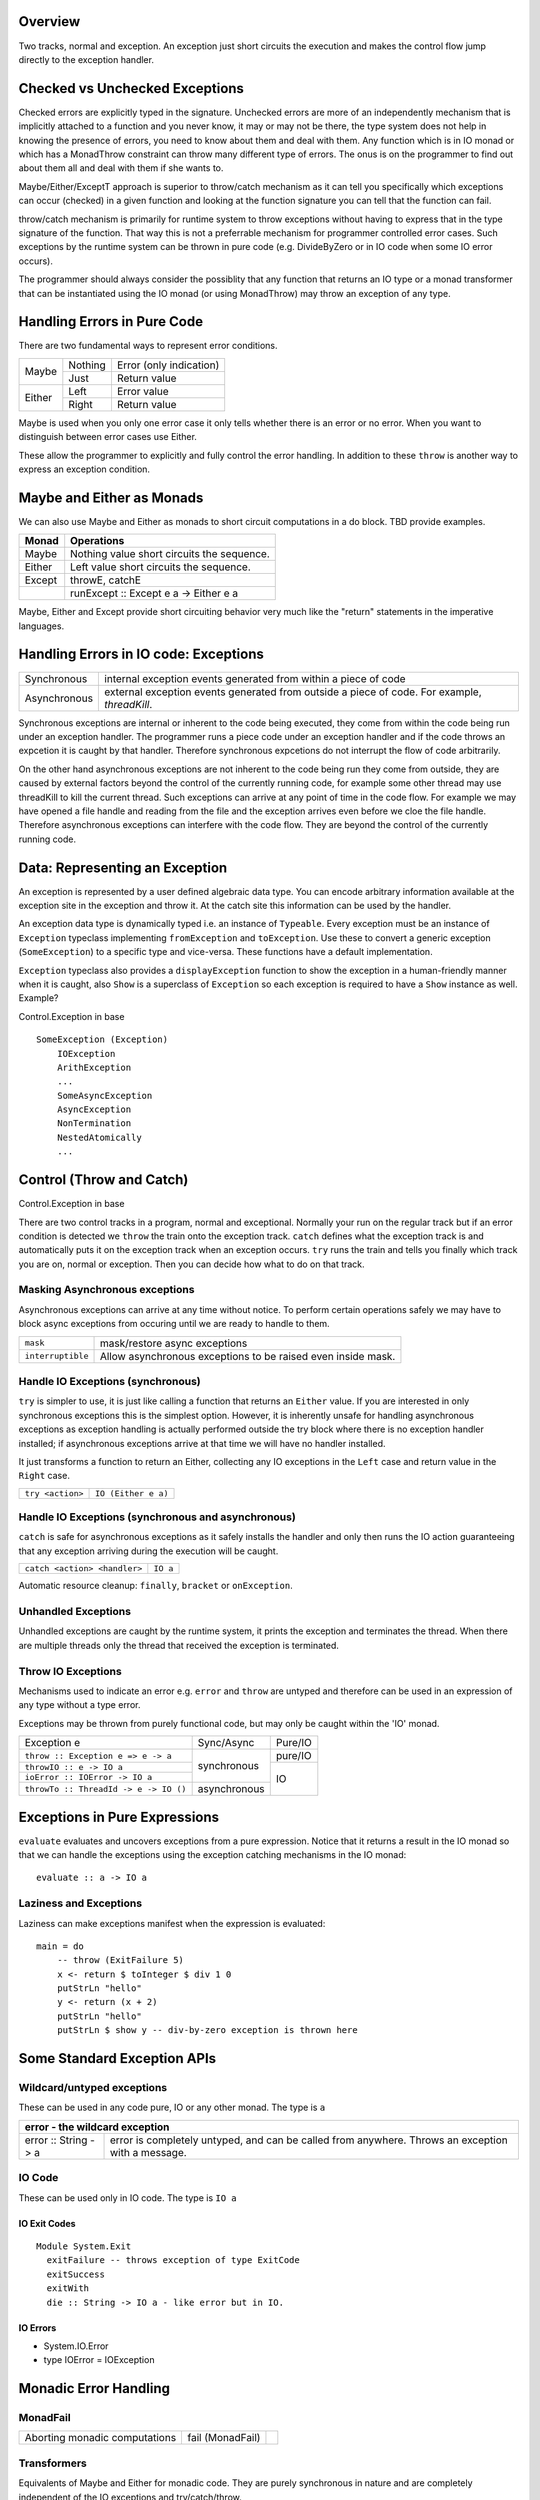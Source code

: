 Overview
--------

Two tracks, normal and exception. An exception just short circuits the
execution and makes the control flow jump directly to the exception handler.

Checked vs Unchecked Exceptions
-------------------------------

Checked errors are explicitly typed in the signature. Unchecked errors are more
of an independently mechanism that is implicitly attached to a function and you
never know, it may or may not be there, the type system does not help in
knowing the presence of errors, you need to know about them and deal with them.
Any function which is in IO monad or which has a MonadThrow constraint can
throw many different type of errors. The onus is on the programmer to find out
about them all and deal with them if she wants to.

Maybe/Either/ExceptT approach is superior to throw/catch mechanism as it can
tell you specifically which exceptions can occur (checked) in a given function
and looking at the function signature you can tell that the function can fail.

throw/catch mechanism is primarily for runtime system to throw exceptions
without having to express that in the type signature of the function. That way
this is not a preferrable mechanism for programmer controlled error cases. Such
exceptions by the runtime system can be thrown in pure code (e.g. DivideByZero
or in IO code when some IO error occurs).

The programmer should always consider the possiblity that any function that
returns an IO type or a monad transformer that can be instantiated using the IO
monad (or using MonadThrow) may throw an exception of any type.

Handling Errors in Pure Code
----------------------------

There are two fundamental ways to represent error conditions.

+--------+---------+------------------------------------+
| Maybe  | Nothing | Error (only indication)            |
|        +---------+------------------------------------+
|        | Just    | Return value                       |
+--------+---------+------------------------------------+
| Either | Left    | Error value                        |
|        +---------+------------------------------------+
|        | Right   | Return value                       |
+--------+---------+------------------------------------+

Maybe is used when you only one error case it only tells whether there is an
error or no error. When you want to distinguish between error cases use Either.

These allow the programmer to explicitly and fully control the error handling.
In addition to these ``throw`` is another way to express an exception
condition.

Maybe and Either as Monads
--------------------------

We can also use Maybe and Either as monads to short circuit computations in a
do block. TBD provide examples.

+-------------+---------------------------------------------------------------+
| Monad       | Operations                                                    |
+=============+===============================================================+
| Maybe       | Nothing value short circuits the sequence.                    |
+-------------+---------------------------------------------------------------+
| Either      | Left value short circuits the sequence.                       |
+-------------+---------------------------------------------------------------+
| Except      | throwE, catchE                                                |
+-------------+---------------------------------------------------------------+
|             | runExcept :: Except e a -> Either e a                         |
+-------------+---------------------------------------------------------------+

Maybe, Either and Except provide short circuiting behavior very much like the
"return" statements in the imperative languages.

Handling Errors in IO code: Exceptions
--------------------------------------

+--------------+--------------------------------------------------------------+
| Synchronous  | internal exception events generated from within a piece of   |
|              | code                                                         |
+--------------+--------------------------------------------------------------+
| Asynchronous | external exception events generated from outside a piece of  |
|              | code. For example, `threadKill`.                             |
+--------------+--------------------------------------------------------------+

Synchronous exceptions are internal or inherent to the code being executed,
they come from within the code being run under an exception handler. The
programmer runs a piece code under an exception handler and if the code throws
an expcetion it is caught by that handler. Therefore synchronous expcetions do
not interrupt the flow of code arbitrarily.

On the other hand asynchronous exceptions are not inherent to the code being
run they come from outside, they are caused by external factors beyond the
control of the currently running code, for example some other thread may use
threadKill to kill the current thread. Such exceptions can arrive at any point
of time in the code flow. For example we may have opened a file handle and
reading from the file and the exception arrives even before we cloe the file
handle. Therefore asynchronous exceptions can interfere with the code flow.
They are beyond the control of the currently running code.

Data: Representing an Exception
-------------------------------

An exception is represented by a user defined algebraic data type. You can
encode arbitrary information available at the exception site in the exception
and throw it. At the catch site this information can be used by the handler.

An exception data type is dynamically typed i.e. an instance of ``Typeable``.
Every exception must be an instance of ``Exception`` typeclass implementing
``fromException`` and ``toException``. Use these to convert a generic exception
(``SomeException``) to a specific type and vice-versa. These functions have a
default implementation.

``Exception`` typeclass also provides a ``displayException`` function to show
the exception in a human-friendly manner when it is caught, also ``Show`` is a
superclass of ``Exception`` so each exception is required to have a ``Show``
instance as well.  Example?

Control.Exception in base

::

  SomeException (Exception)
      IOException
      ArithException
      ...
      SomeAsyncException
      AsyncException
      NonTermination
      NestedAtomically
      ...

Control (Throw and Catch)
-------------------------

Control.Exception in base

There are two control tracks in a program, normal and exceptional. Normally
your run on the regular track but if an error condition is detected we
``throw`` the train onto the exception track. ``catch`` defines what the
exception track is and automatically puts it on the exception track when an
exception occurs.  ``try`` runs the train and tells you finally which track you
are on, normal or exception. Then you can decide how what to do on that track.

Masking Asynchronous exceptions
~~~~~~~~~~~~~~~~~~~~~~~~~~~~~~~

Asynchronous exceptions can arrive at any time without notice. To perform
certain operations safely we may have to block async exceptions from occuring
until we are ready to handle to them.

+-------------------+---------------------------------------------------------+
| ``mask``          | mask/restore async exceptions                           |
+-------------------+---------------------------------------------------------+
| ``interruptible`` | Allow asynchronous exceptions to be raised even inside  |
|                   | mask.                                                   |
+-------------------+---------------------------------------------------------+

Handle IO Exceptions (synchronous)
~~~~~~~~~~~~~~~~~~~~~~~~~~~~~~~~~~

``try`` is simpler to use, it is just like calling a function that returns an
``Either`` value. If you are interested in only synchronous exceptions this is
the simplest option.  However, it is inherently unsafe for handling
asynchronous exceptions as exception handling is actually performed outside the
try block where there is no exception handler installed; if asynchronous
exceptions arrive at that time we will have no handler installed.

It just transforms a function to return an Either, collecting any IO exceptions
in the ``Left`` case and return value in the ``Right`` case.

+------------------------------+---------------------------+
| ``try <action>``             | ``IO (Either e a)``       |
+------------------------------+---------------------------+

Handle IO Exceptions (synchronous and asynchronous)
~~~~~~~~~~~~~~~~~~~~~~~~~~~~~~~~~~~~~~~~~~~~~~~~~~~

``catch`` is safe for asynchronous exceptions as it safely installs the handler
and only then runs the IO action guaranteeing that any exception arriving
during the execution will be caught.

+------------------------------+---------------------------+
| ``catch <action> <handler>`` | ``IO a``                  |
+------------------------------+---------------------------+

Automatic resource cleanup: ``finally``, ``bracket`` or ``onException``.

Unhandled Exceptions
~~~~~~~~~~~~~~~~~~~~

Unhandled exceptions are caught by the runtime system, it prints the exception
and terminates the thread. When there are multiple threads only the thread that
received the exception is terminated.

Throw IO Exceptions
~~~~~~~~~~~~~~~~~~~

Mechanisms used to indicate an error e.g. ``error`` and ``throw`` are untyped
and therefore can be used in an expression of any type without a type error.

Exceptions may be thrown from purely functional code, but may only be caught
within the 'IO' monad.

+---------------------------------------+--------------+----------------------+
| Exception e                           | Sync/Async   | Pure/IO              |
+---------------------------------------+--------------+----------------------+
| ``throw :: Exception e => e -> a``    | synchronous  | pure/IO              |
+---------------------------------------+              +----------------------+
| ``throwIO :: e -> IO a``              |              | IO                   |
+---------------------------------------+              |                      |
| ``ioError :: IOError -> IO a``        |              |                      |
+---------------------------------------+--------------+                      |
| ``throwTo :: ThreadId -> e -> IO ()`` | asynchronous |                      |
+---------------------------------------+--------------+----------------------+

Exceptions in Pure Expressions
------------------------------

``evaluate`` evaluates and uncovers exceptions from a pure expression. Notice
that it returns a result in the IO monad so that we can handle the exceptions
using the exception catching mechanisms in the IO monad::

  evaluate :: a -> IO a

Laziness and Exceptions
~~~~~~~~~~~~~~~~~~~~~~~

Laziness can make exceptions manifest when the expression is evaluated:

::

  main = do
      -- throw (ExitFailure 5)
      x <- return $ toInteger $ div 1 0
      putStrLn "hello"
      y <- return (x + 2)
      putStrLn "hello"
      putStrLn $ show y -- div-by-zero exception is thrown here

Some Standard Exception APIs
----------------------------

Wildcard/untyped exceptions
~~~~~~~~~~~~~~~~~~~~~~~~~~~

These can be used in any code pure, IO or any other monad. The type is ``a``

+-----------------------------------------------------------------------------+
| error - the wildcard exception                                              |
+======================+======================================================+
| error :: String -> a | error is completely untyped, and can be called from  |
|                      | anywhere. Throws an exception with a message.        |
+----------------------+-------------+----------------------------------------+

IO Code
~~~~~~~

These can be used only in IO code. The type is ``IO a``

IO Exit Codes
^^^^^^^^^^^^^

::

  Module System.Exit
    exitFailure -- throws exception of type ExitCode
    exitSuccess
    exitWith
    die :: String -> IO a - like error but in IO.

IO Errors
^^^^^^^^^

* System.IO.Error
* type IOError = IOException

Monadic Error Handling
----------------------

MonadFail
~~~~~~~~~

+------------------+-------------+--------------------------------------------+
| Aborting monadic | fail        |                                            |
| computations     | (MonadFail) |                                            |
+------------------+-------------+--------------------------------------------+

Transformers
~~~~~~~~~~~~

Equivalents of Maybe and Either for monadic code. They are purely synchronous
in nature and are completely independent of the IO exceptions and
try/catch/throw.

+-------------+----------------------+------------+---------------------------+
| Transformer | Equivalent pure type | mtl Class  | Operations                |
+=============+======================+============+===========================+
| MaybeT      | Maybe                |            |                           |
+-------------+----------------------+------------+---------------------------+
| EitherT     | Either               |            |                           |
+-------------+----------------------+------------+---------------------------+
| ExceptT     | Either               | MonadError | throwError, catchError    |
+-------------+----------------------+------------+---------------------------+

MaybeT, EitherT and ExceptT provide short circuiting behavior very much like
the "return" statements in the imperative languages. TODO - Explain this with
examples of parallels between the two paradigms.

Extensible Exceptions
~~~~~~~~~~~~~~~~~~~~~

Extension of try/catch/throw for any monad, not just IO.

These can be used in any monad implementing ``MonadThrow``. The type is ``m a``

See monad transformers chapter.

MonadThrow errors can be conveniently cast into Maybe and Either. You don't
need a ``try`` you can just interpret it as an ``Either`` value::

  instance MonadThrow Maybe where
    throwM _ = Nothing

::

  Prelude Path Control.Monad.Catch> f = throwM (InvalidAbsDir "x") :: MonadThrow m => m Int
  Prelude Path Control.Monad.Catch> f :: Maybe Int
  Nothing

CallStack, Source location
--------------------------

Which exception mechanism to use?
---------------------------------

One good thing about the throw/catch mechanism is that we can catch any and all
types of exceptions we can define our own exception types anywhere. All of
these percolate up and get collected by a catching mechanism. However in case
of ExceptT we fix the type of errors by parameterizing the ExceptT with a given
type. If someone wants to define a different type the the exceptT error type
has to be a made a sum type and the new error has to be added to it. In
contrast throw is more modular as we can always define and throw new types of
exceptions.

The disadvantage of throw/catch is that there can be indeterminate types of
errors that can be thrown and we cannot be sure whether we caught them all or
there is something lurking under that will come under a catchall case.

Checked Errors
~~~~~~~~~~~~~~

* Pure

  * Maybe
  * Either

* Monadic

  * MaybeT
  * ExceptT (it is in fact EitherT)

Unchecked Exceptions
~~~~~~~~~~~~~~~~~~~~

* Pure

  * throw
  * evaluate and then try/catch

* Monadic (IO/runtime exceptions)

  * throw/throwIO
  * try (in absence of async exceptions)
  * throwTo (async throw)
  * mask (mask async exceptions)
  * catch (for sync/async exceptions)

* Monadic (extensible/monad transformers)

  * MonadMask/MonadCatch/MonadThrow
  * throwM
  * try
  * mask
  * catch

Design Pattern
~~~~~~~~~~~~~~

Simple rule: Use checked errors where the whole program is in your control and
therefore you can always modify the error type to add more cases when you want.
Use unchecked errors where the pieces of code you are throwing the errors from
is independent of where the errors may be caught.

The unchecked exception mechanism allows you to define a new exception anywhere
and throw it. The good thing about it is that it makes the code modular, the
bad thing about it is that the onus is on the catcher to catch and interpret
all errors, there is always a possibility that the catcher might miss some. So
the modularity does not come without a cost.

The unchecked mechanism is useful when you really don't care about those errors
in most cases but sometimes you may you leave the decision on the user, so you
do not want the inconvenience of handling it always. The user has a choice to
use a catchall for catching all such errors and put them in just one basket or
even let the runtime system deal with them. When you always care  and want to
user to explicitly know about the errors then use a checked mechanism.

Example
~~~~~~~

Consider a case where you are designing an API for creating a user in a
database. When creating a user you may find that a user with the same name
already exists. But there are many other kind of errors that can occur e.g. the
database connection failed or your thread got killed or some other kind of IO
error happened beacuse of which your requrest to the database failed.

There are multiple ways you can design this API. For example::

    createUser :: UserRecord -> IO ()

The case when a user already exists is also conveyed via throwIO. In this case
the signature does not convey any error condition and the user of this API has
to know the presence of errors and use ``try`` to catch the exceptions. This
includes the important case of the user already existing which is really not an
exceptional condition it is an inherent part of the API and we would always
want the user to handle it unconditionally. It is not a good idea to leave it
to the user. However, all other error conditions are in a different category
they are not part of the inherent business logic for this API, they are just
other possibilities always lurking around and can happen for this API or for
others as well.

Consider another possibility of the API design::

    createUser :: MonadThrow m => UserRecord -> m ()

This is equivalent to the previous one except that the monad is generalized and
the signature reminds the user that it can throw an exception which is implicit
in case of IO. But that's not an improvement.

Now consider this one::

    createUser :: UserRecord -> m (Maybe ())

This API captures the API's inherent error in the signature and leaves the
general, really exceptional conditions to the unchecked exception mechanism.
This is the one you should go with.

References
----------

* http://hackage.haskell.org/package/exceptions
* http://hackage.haskell.org/package/safe-exceptions
* https://hackage.haskell.org/package/safe-exceptions-checked-0.1.0/docs/Control-Exception-Safe-Checked.html
* http://hackage.haskell.org/package/resourcet

* https://github.com/fpco/safe-exceptions#readme
* https://haskell-lang.org/tutorial/exception-safety
* https://www.schoolofhaskell.com/user/commercial/content/exceptions-best-practices
* https://www.schoolofhaskell.com/user/snoyberg/general-haskell/exceptions/catching-all-exceptions
* https://www.schoolofhaskell.com/user/snoyberg/general-haskell/exceptions/exceptions-and-monad-transformers
* https://www.yesodweb.com/blog/2014/05/exceptions-cont-monads
* https://www.well-typed.com/blog/2015/07/checked-exceptions/
